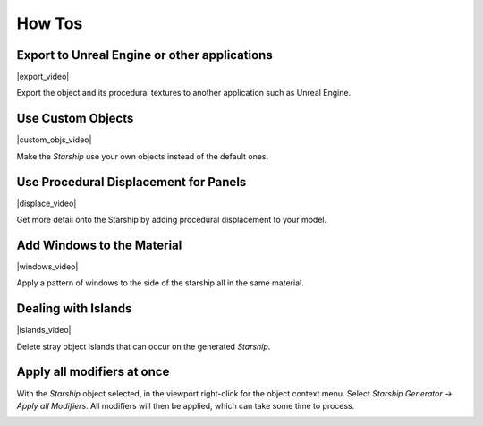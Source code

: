 ######################
How Tos
######################

****************************************************
Export to Unreal Engine or other applications
****************************************************


|export_video|

.. |export_video| raw:: html

    <iframe width="560" height="315" src="https://www.youtube.com/embed/qpPGVm8Mo_k" title="YouTube video player" frameborder="0" allow="accelerometer; autoplay; clipboard-write; encrypted-media; gyroscope; picture-in-picture" allowfullscreen></iframe>


Export the object and its procedural textures to another application such as Unreal Engine.

****************************************************
Use Custom Objects
****************************************************

|custom_objs_video|

.. |custom_objs_video| raw:: html

    <iframe width="560" height="315" src="https://www.youtube.com/embed/VtBm5XglIyM" title="YouTube video player" frameborder="0" allow="accelerometer; autoplay; clipboard-write; encrypted-media; gyroscope; picture-in-picture" allowfullscreen></iframe>


Make the *Starship* use your own objects instead of the default ones.


****************************************************
Use Procedural Displacement for Panels
****************************************************

|displace_video|

.. |displace_video| raw:: html

    <iframe width="560" height="315" src="https://www.youtube.com/embed/-FDTCy_HFdE" title="YouTube video player" frameborder="0" allow="accelerometer; autoplay; clipboard-write; encrypted-media; gyroscope; picture-in-picture" allowfullscreen></iframe>


Get more detail onto the Starship by adding procedural displacement to your model. 

****************************************************
Add Windows to the Material
****************************************************

|windows_video|

.. |windows_video| raw:: html

    <iframe width="560" height="315" src="https://www.youtube.com/embed/Swunx4QUkTw" title="YouTube video player" frameborder="0" allow="accelerometer; autoplay; clipboard-write; encrypted-media; gyroscope; picture-in-picture" allowfullscreen></iframe>


Apply a pattern of windows to the side of the starship all in the same material.


****************************************************
Dealing with Islands
****************************************************

|islands_video|

.. |islands_video| raw:: html

    <iframe width="560" height="315" src="https://www.youtube.com/embed/Swunx4QUkTw" title="YouTube video player" frameborder="0" allow="accelerometer; autoplay; clipboard-write; encrypted-media; gyroscope; picture-in-picture" allowfullscreen></iframe>


Delete stray object islands that can occur on the generated *Starship*.

****************************************************
Apply all modifiers at once
****************************************************

With the *Starship* object selected, in the viewport right-click for the object context menu.  Select *Starship Generator -> Apply all Modifiers*.  All modifiers will then be applied, which can take some time to process.

.. image:: images/apply_all_modifiers.jpg